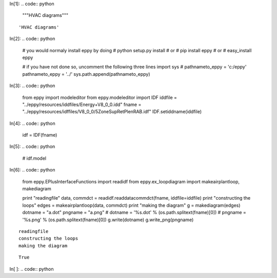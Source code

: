 In[1]:
.. code:: python

    """HVAC diagrams"""





.. parsed-literal::
    'HVAC diagrams'


In[2]:
.. code:: python

    # you would normaly install eppy by doing
    # python setup.py install
    # or
    # pip install eppy
    # or
    # easy_install eppy
    
    # if you have not done so, uncomment the following three lines
    import sys
    # pathnameto_eppy = 'c:/eppy'
    pathnameto_eppy = '../'
    sys.path.append(pathnameto_eppy) 
In[3]:
.. code:: python

    from eppy import modeleditor 
    from eppy.modeleditor import IDF
    iddfile = "../eppy/resources/iddfiles/Energy+V8_0_0.idd"
    fname = "../eppy/resources/idffiles/V8_0_0/5ZoneSupRetPlenRAB.idf"
    IDF.setiddname(iddfile)
In[4]:
.. code:: python

    idf = IDF(fname)
In[5]:
.. code:: python

    # idf.model
In[6]:
.. code:: python

    from eppy.EPlusInterfaceFunctions import readidf
    from eppy.ex_loopdiagram import makeairplantloop, makediagram
    
    print "readingfile"
    data, commdct = readidf.readdatacommdct(fname, iddfile=iddfile)
    print "constructing the loops"
    edges = makeairplantloop(data, commdct)
    print "making the diagram"
    g = makediagram(edges)
    dotname = "a.dot"
    pngname = "a.png"
    # dotname = '%s.dot' % (os.path.splitext(fname)[0])
    # pngname = '%s.png' % (os.path.splitext(fname)[0])
    g.write(dotname)
    g.write_png(pngname)




.. parsed-literal::

    readingfile
    constructing the loops
    making the diagram




.. parsed-literal::
    True


In[ ]:
.. code:: python

    
